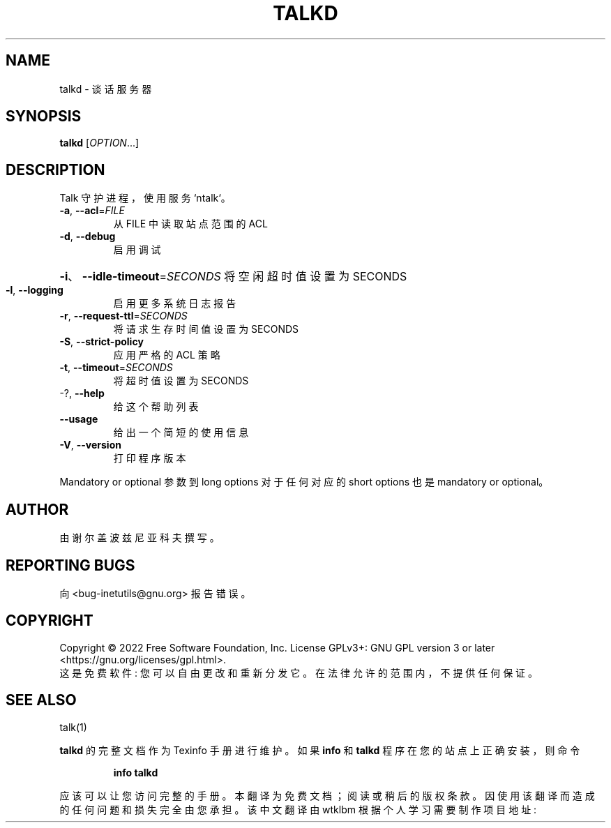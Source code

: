 .\" -*- coding: UTF-8 -*-
.\" DO NOT MODIFY THIS FILE!  It was generated by help2man 1.48.1.
.\"*******************************************************************
.\"
.\" This file was generated with po4a. Translate the source file.
.\"
.\"*******************************************************************
.TH TALKD 8 "July 2022" "GNU inetutils 2.3" "System Administration Utilities"
.SH NAME
talkd \- 谈话服务器
.SH SYNOPSIS
\fBtalkd\fP [\fI\,OPTION\/\fP...]
.SH DESCRIPTION
Talk 守护进程，使用服务 `ntalk`。
.TP 
\fB\-a\fP, \fB\-\-acl\fP=\fI\,FILE\/\fP
从 FILE 中读取站点范围的 ACL
.TP 
\fB\-d\fP, \fB\-\-debug\fP
启用调试
.HP
\fB\-i\fP、\fB\-\-idle\-timeout\fP=\fI\,SECONDS\/\fP 将空闲超时值设置为 SECONDS
.TP 
\fB\-l\fP, \fB\-\-logging\fP
启用更多系统日志报告
.TP 
\fB\-r\fP, \fB\-\-request\-ttl\fP=\fI\,SECONDS\/\fP
将请求生存时间值设置为 SECONDS
.TP 
\fB\-S\fP, \fB\-\-strict\-policy\fP
应用严格的 ACL 策略
.TP 
\fB\-t\fP, \fB\-\-timeout\fP=\fI\,SECONDS\/\fP
将超时值设置为 SECONDS
.TP 
\-?, \fB\-\-help\fP
给这个帮助列表
.TP 
\fB\-\-usage\fP
给出一个简短的使用信息
.TP 
\fB\-V\fP, \fB\-\-version\fP
打印程序版本
.PP
Mandatory or optional 参数到 long options 对于任何对应的 short options 也是 mandatory or
optional。
.SH AUTHOR
由谢尔盖波兹尼亚科夫撰写。
.SH "REPORTING BUGS"
向 <bug\-inetutils@gnu.org> 报告错误。
.SH COPYRIGHT
Copyright \(co 2022 Free Software Foundation, Inc.   License GPLv3+: GNU GPL
version 3 or later <https://gnu.org/licenses/gpl.html>.
.br
这是免费软件: 您可以自由更改和重新分发它。 在法律允许的范围内，不提供任何保证。
.SH "SEE ALSO"
talk(1)
.PP
\fBtalkd\fP 的完整文档作为 Texinfo 手册进行维护。 如果 \fBinfo\fP 和 \fBtalkd\fP 程序在您的站点上正确安装，则命令
.IP
\fBinfo talkd\fP
.PP
应该可以让您访问完整的手册。
.Pp
.Sh [手册页中文版]
.Pp
本翻译为免费文档；阅读
.Lk https://www.gnu.org/licenses/gpl-3.0.html GNU 通用公共许可证第 3 版
或稍后的版权条款。因使用该翻译而造成的任何问题和损失完全由您承担。
.Pp
该中文翻译由 wtklbm 根据个人学习需要制作
.Mt wtklbm<wtklbm@gmail.com>
.Pp
项目地址:
.Mt https://github.com/wtklbm/manpages-chinese
.Me 。
